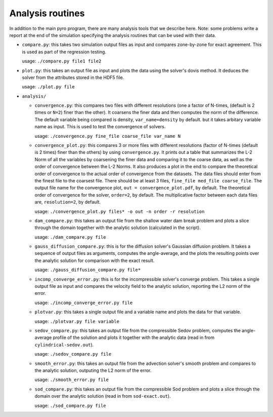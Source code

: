 .. _analysis:

Analysis routines
=================

In addition to the main pyro program, there are many analysis tools
that we describe here. Note: some problems write a report at the end
of the simulation specifying the analysis routines that can be used
with their data.

* ``compare.py``: this takes two simulation output files as input and
  compares zone-by-zone for exact agreement. This is used as part of
  the regression testing.

  usage: ``./compare.py file1 file2``

* ``plot.py``: this takes an output file as input and plots the data
  using the solver's dovis method. It deduces the solver from the
  attributes stored in the HDF5 file.

  usage: ``./plot.py file``

* ``analysis/``

  * ``convergence.py``: this compares two files with different
    resolutions (one a factor of N-times, (default is 2 times or ``N=2``) finer
    than the other). It coarsens the finer data and then computes the
    norm of the difference.  The default variable being compared is
    density, ``var_name=density`` by default. but it takes arbitary variable name as input.
    This is used to test the convergence of solvers.

    usage: ``./convergence.py fine_file coarse_file var_name N``

  * ``convergence_plot.py``: this compares 3 or more files with different
    resolutions (factor of N-times (default is 2 times) finer than the
    others) by using ``convergence.py``. It prints out a table that summarizes
    the L-2 Norm of all the variables by coarsening the finer data and comparing
    it to the coarse data, as well as the order of convergence between the
    L-2 Norms. It also produces a plot in the end to compare the theoretical
    order of convergence to the actual order of convergence from the datasets.
    The data files should enter from the finest file to the coarsest file. There
    should be at least 3 files, ``fine_file med_file coarse_file``.
    The output file name for the convergence plot, ``out = convergence_plot.pdf``,
    by default. The theoretical order of convergence for the solver, ``order=2``,
    by default. The multiplicative factor between each data files are, ``resolution=2``,
    by default.

    usage: ``./convergence_plot.py files* -o out -n order -r resolution``
  
  * ``dam_compare.py``: this takes an output file from the
    shallow water dam break problem and plots a slice through the domain
    together with the analytic solution (calculated in the script).

    usage: ``./dam_compare.py file``

  * ``gauss_diffusion_compare.py``: this is for the diffusion solver's
    Gaussian diffusion problem. It takes a sequence of output files as
    arguments, computes the angle-average, and the plots the resulting
    points over the analytic solution for comparison with the exact
    result.

    usage: ``./gauss_diffusion_compare.py file*``

  * ``incomp_converge_error.py``: this is for the incompressible
    solver's converge problem. This takes a single output file as
    input and compares the velocity field to the analytic solution,
    reporting the L2 norm of the error.

    usage: ``./incomp_converge_error.py file``

  * ``plotvar.py``: this takes a single output file and a variable
    name and plots the data for that variable.

    usage: ``./plotvar.py file variable``

  * ``sedov_compare.py``: this takes an output file from the
    compressible Sedov problem, computes the angle-average profile of
    the solution and plots it together with the analytic data (read in
    from ``cylindrical-sedov.out``).

    usage: ``./sedov_compare.py file``

  * ``smooth_error.py``: this takes an output file from the advection
    solver's smooth problem and compares to the analytic solution,
    outputing the L2 norm of the error.

    usage: ``./smooth_error.py file``

  * ``sod_compare.py``: this takes an output file from the
    compressible Sod problem and plots a slice through the domain over
    the analytic solution (read in from ``sod-exact.out``).

    usage: ``./sod_compare.py file``
